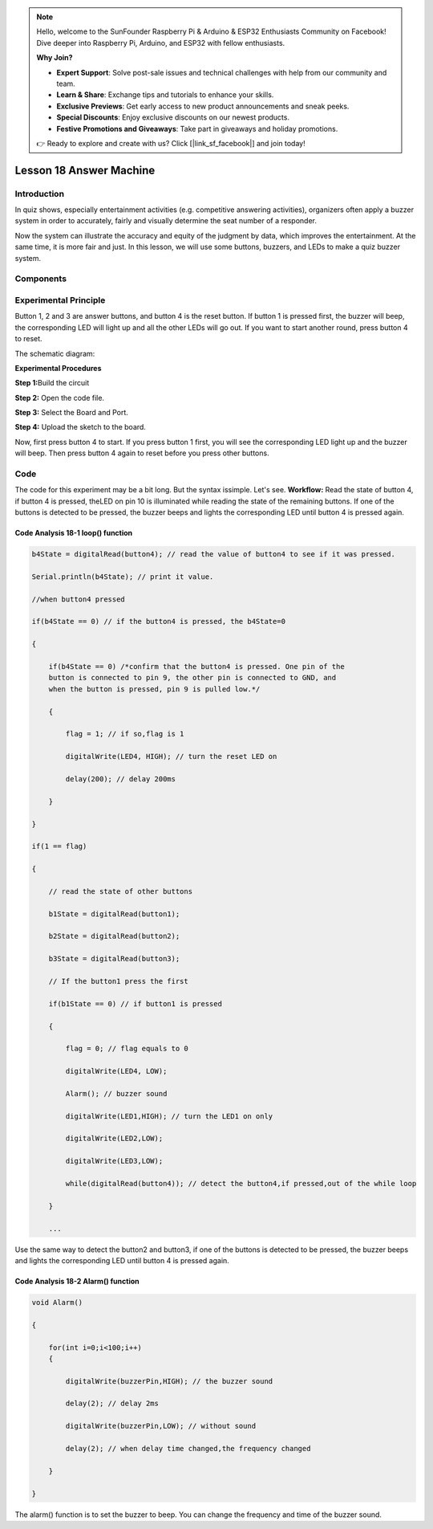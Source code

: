.. note::

    Hello, welcome to the SunFounder Raspberry Pi & Arduino & ESP32 Enthusiasts Community on Facebook! Dive deeper into Raspberry Pi, Arduino, and ESP32 with fellow enthusiasts.

    **Why Join?**

    - **Expert Support**: Solve post-sale issues and technical challenges with help from our community and team.
    - **Learn & Share**: Exchange tips and tutorials to enhance your skills.
    - **Exclusive Previews**: Get early access to new product announcements and sneak peeks.
    - **Special Discounts**: Enjoy exclusive discounts on our newest products.
    - **Festive Promotions and Giveaways**: Take part in giveaways and holiday promotions.

    👉 Ready to explore and create with us? Click [|link_sf_facebook|] and join today!

Lesson 18 Answer Machine
============================

**Introduction**
-----------------------

In quiz shows, especially entertainment activities (e.g. competitive
answering activities), organizers often apply a buzzer system in order
to accurately, fairly and visually determine the seat number of a
responder.

Now the system can illustrate the accuracy and equity of the judgment by
data, which improves the entertainment. At the same time, it is more
fair and just. In this lesson, we will use some buttons, buzzers, and
LEDs to make a quiz buzzer system.

**Components**
-----------------
.. image:: media_arduino/image171.png
    :width: 800
    :align: center

.. image:: media_arduino/image200.png
    :width: 800
    :align: center

**Experimental Principle**
-----------------------------

Button 1, 2 and 3 are answer buttons, and button 4 is the reset button.
If button 1 is pressed first, the buzzer will beep, the corresponding
LED will light up and all the other LEDs will go out. If you want to
start another round, press button 4 to reset.

The schematic diagram:

.. image:: media_arduino/image155.png
    :width: 800
    :align: center

**Experimental Procedures**

**Step 1:**\ Build the circuit

**Step 2:** Open the code file.

**Step 3:** Select the Board and Port.

**Step 4:** Upload the sketch to the board.

.. image:: media_arduino/image226.png
    :align: center


Now, first press button 4 to start. If you press button 1 first, you
will see the corresponding LED light up and the buzzer will beep. Then
press button 4 again to reset before you press other buttons.

.. image:: media_arduino/image157.jpeg
    :width: 800
    :align: center

**Code**
---------------------

The code for this experiment may be a bit long. But the syntax issimple. 
Let's see. **Workflow:** Read the state of button 4, if button 4 is pressed, 
theLED on pin 10 is illuminated while reading the state of the remaining
buttons. If one of the buttons is detected to be pressed, the buzzer
beeps and lights the corresponding LED until button 4 is pressed
again.

.. raw:: html

    <iframe src=https://create.arduino.cc/editor/sunfounder01/64d9c12b-16a7-4f1d-b33e-2cfc3e2349bb/preview?embed style="height:510px;width:100%;margin:10px 0" frameborder=0></iframe>

**Code Analysis** **18-1** **loop() function**
^^^^^^^^^^^^^^^^^^^^^^^^^^^^^^^^^^^^^^^^^^^^^^^^^^^^

.. code-block:: arduino

    b4State = digitalRead(button4); // read the value of button4 to see if it was pressed.

    Serial.println(b4State); // print it value.

    //when button4 pressed

    if(b4State == 0) // if the button4 is pressed, the b4State=0

    {

        if(b4State == 0) /*confirm that the button4 is pressed. One pin of the
        button is connected to pin 9, the other pin is connected to GND, and
        when the button is pressed, pin 9 is pulled low.*/

        {

            flag = 1; // if so,flag is 1

            digitalWrite(LED4, HIGH); // turn the reset LED on

            delay(200); // delay 200ms

        }

    }

    if(1 == flag)

    {

        // read the state of other buttons

        b1State = digitalRead(button1);

        b2State = digitalRead(button2);

        b3State = digitalRead(button3);

        // If the button1 press the first

        if(b1State == 0) // if button1 is pressed

        {

            flag = 0; // flag equals to 0

            digitalWrite(LED4, LOW);

            Alarm(); // buzzer sound

            digitalWrite(LED1,HIGH); // turn the LED1 on only

            digitalWrite(LED2,LOW);

            digitalWrite(LED3,LOW);

            while(digitalRead(button4)); // detect the button4,if pressed,out of the while loop

        }

        ...

Use the same way to detect the button2 and button3, if one of the
buttons is detected to be pressed, the buzzer beeps and lights the
corresponding LED until button 4 is pressed again.

**Code Analysis** **18-2** **Alarm() function**
^^^^^^^^^^^^^^^^^^^^^^^^^^^^^^^^^^^^^^^^^^^^^^^^^^^^

.. code-block:: arduino

    void Alarm()

    {

        for(int i=0;i<100;i++)
        {

            digitalWrite(buzzerPin,HIGH); // the buzzer sound

            delay(2); // delay 2ms

            digitalWrite(buzzerPin,LOW); // without sound

            delay(2); // when delay time changed,the frequency changed

        }

    }

The alarm() function is to set the buzzer to beep. You can change the
frequency and time of the buzzer sound.
